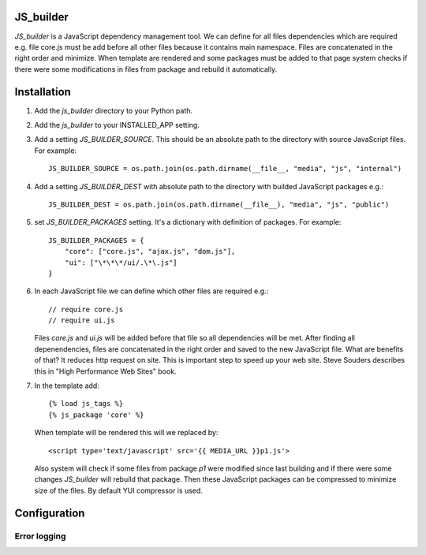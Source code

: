 JS_builder
==========

`JS_builder` is a JavaScript dependency management tool. We can define for all files dependencies which are required e.g. file core.js must be add before all other files because it contains main namespace. Files are concatenated in the right order and minimize. When template are rendered and some packages must be added to that page system checks if there were some modifications in files from package and rebuild it automatically.

Installation
============
#. Add the `js_builder` directory to your Python path.

#. Add the `js_builder` to your INSTALLED_APP setting.

#. Add a setting `JS_BUILDER_SOURCE`. This should be an absolute path to the directory with source JavaScript files. For example::
    
	JS_BUILDER_SOURCE = os.path.join(os.path.dirname(__file__, "media", "js", "internal")

#. Add a setting `JS_BUILDER_DEST` with absolute path to the directory with builded JavaScript packages e.g.::
   	
	JS_BUILDER_DEST = os.path.join(os.path.dirname(__file__), "media", "js", "public")

#. set `JS_BUILDER_PACKAGES` setting. It's a dictionary with definition of packages. For example::
   
	JS_BUILDER_PACKAGES = {
            "core": ["core.js", "ajax.js", "dom.js"],
            "ui": ["\*\*\*/ui/.\*\.js"]
    	}

#. In each JavaScript file we can define which other files are required e.g.::

	// require core.js
	// require ui.js

   Files `core.js` and `ui.js` will be added before that file so all dependencies will be met. After finding all depenendencies, files are concatenated in the right order and saved to the new JavaScript file. What are benefits of that? It reduces http request on site. This is important step to speed up your web site. Steve Souders describes this in "High Performance Web Sites" book. 

#. In the template add::

    	{% load js_tags %}
    	{% js_package 'core' %}

   When template will be rendered this will we replaced by::

   	<script type='text/javascript' src='{{ MEDIA_URL }}p1.js'>

   Also system will check if some files from package `p1` were modified since last building and if there were some changes `JS_builder` will rebuild that package. Then these JavaScript packages can be compressed to minimize size of the files. By default YUI compressor is used.

Configuration
=============

Error logging
-------------

